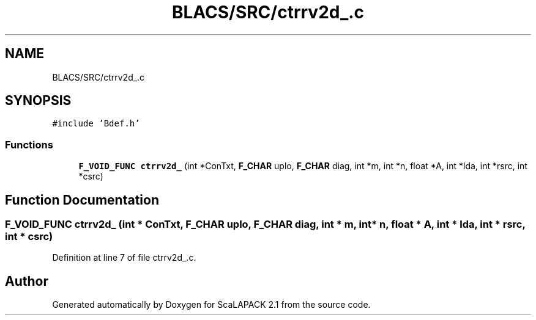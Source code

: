 .TH "BLACS/SRC/ctrrv2d_.c" 3 "Sat Nov 16 2019" "Version 2.1" "ScaLAPACK 2.1" \" -*- nroff -*-
.ad l
.nh
.SH NAME
BLACS/SRC/ctrrv2d_.c
.SH SYNOPSIS
.br
.PP
\fC#include 'Bdef\&.h'\fP
.br

.SS "Functions"

.in +1c
.ti -1c
.RI "\fBF_VOID_FUNC\fP \fBctrrv2d_\fP (int *ConTxt, \fBF_CHAR\fP uplo, \fBF_CHAR\fP diag, int *m, int *n, float *A, int *lda, int *rsrc, int *csrc)"
.br
.in -1c
.SH "Function Documentation"
.PP 
.SS "\fBF_VOID_FUNC\fP ctrrv2d_ (int * ConTxt, \fBF_CHAR\fP uplo, \fBF_CHAR\fP diag, int * m, int * n, float * A, int * lda, int * rsrc, int * csrc)"

.PP
Definition at line 7 of file ctrrv2d_\&.c\&.
.SH "Author"
.PP 
Generated automatically by Doxygen for ScaLAPACK 2\&.1 from the source code\&.
